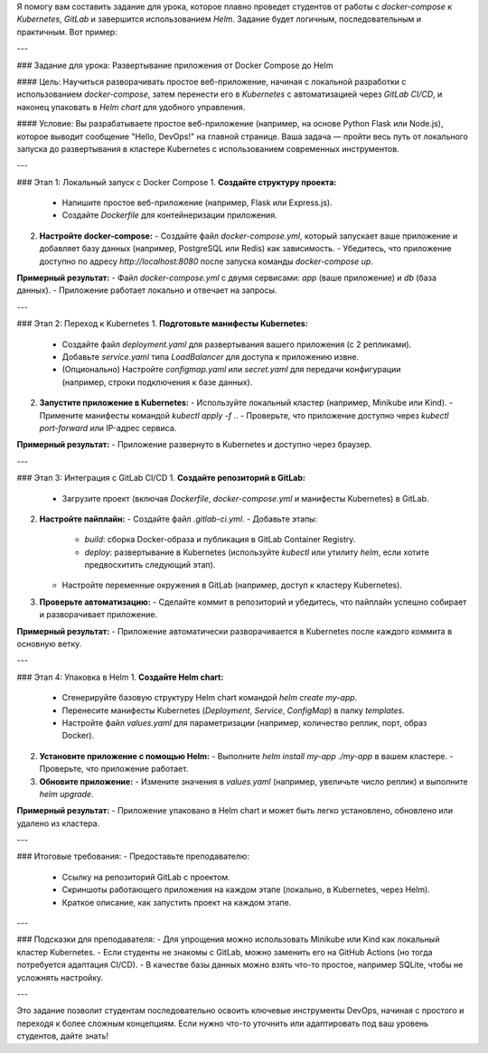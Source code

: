 Я помогу вам составить задание для урока, которое плавно проведет студентов от работы с `docker-compose` к `Kubernetes`, `GitLab` и завершится использованием `Helm`. Задание будет логичным, последовательным и практичным. Вот пример:

---

### Задание для урока: Развертывание приложения от Docker Compose до Helm

#### Цель:
Научиться разворачивать простое веб-приложение, начиная с локальной разработки с использованием `docker-compose`, затем перенести его в `Kubernetes` с автоматизацией через `GitLab CI/CD`, и наконец упаковать в `Helm chart` для удобного управления.

#### Условие:
Вы разрабатываете простое веб-приложение (например, на основе Python Flask или Node.js), которое выводит сообщение "Hello, DevOps!" на главной странице. Ваша задача — пройти весь путь от локального запуска до развертывания в кластере Kubernetes с использованием современных инструментов.

---

### Этап 1: Локальный запуск с Docker Compose
1. **Создайте структуру проекта:**
   - Напишите простое веб-приложение (например, Flask или Express.js).
   - Создайте `Dockerfile` для контейнеризации приложения.
2. **Настройте docker-compose:**
   - Создайте файл `docker-compose.yml`, который запускает ваше приложение и добавляет базу данных (например, PostgreSQL или Redis) как зависимость.
   - Убедитесь, что приложение доступно по адресу `http://localhost:8080` после запуска команды `docker-compose up`.

**Примерный результат:**
- Файл `docker-compose.yml` с двумя сервисами: `app` (ваше приложение) и `db` (база данных).
- Приложение работает локально и отвечает на запросы.

---

### Этап 2: Переход к Kubernetes
1. **Подготовьте манифесты Kubernetes:**
   - Создайте файл `deployment.yaml` для развертывания вашего приложения (с 2 репликами).
   - Добавьте `service.yaml` типа `LoadBalancer` для доступа к приложению извне.
   - (Опционально) Настройте `configmap.yaml` или `secret.yaml` для передачи конфигурации (например, строки подключения к базе данных).
2. **Запустите приложение в Kubernetes:**
   - Используйте локальный кластер (например, Minikube или Kind).
   - Примените манифесты командой `kubectl apply -f .`.
   - Проверьте, что приложение доступно через `kubectl port-forward` или IP-адрес сервиса.

**Примерный результат:**
- Приложение развернуто в Kubernetes и доступно через браузер.

---

### Этап 3: Интеграция с GitLab CI/CD
1. **Создайте репозиторий в GitLab:**
   - Загрузите проект (включая `Dockerfile`, `docker-compose.yml` и манифесты Kubernetes) в GitLab.
2. **Настройте пайплайн:**
   - Создайте файл `.gitlab-ci.yml`.
   - Добавьте этапы:
     - `build`: сборка Docker-образа и публикация в GitLab Container Registry.
     - `deploy`: развертывание в Kubernetes (используйте `kubectl` или утилиту `helm`, если хотите предвосхитить следующий этап).
   - Настройте переменные окружения в GitLab (например, доступ к кластеру Kubernetes).
3. **Проверьте автоматизацию:**
   - Сделайте коммит в репозиторий и убедитесь, что пайплайн успешно собирает и разворачивает приложение.

**Примерный результат:**
- Приложение автоматически разворачивается в Kubernetes после каждого коммита в основную ветку.

---

### Этап 4: Упаковка в Helm
1. **Создайте Helm chart:**
   - Сгенерируйте базовую структуру Helm chart командой `helm create my-app`.
   - Перенесите манифесты Kubernetes (`Deployment`, `Service`, `ConfigMap`) в папку `templates`.
   - Настройте файл `values.yaml` для параметризации (например, количество реплик, порт, образ Docker).
2. **Установите приложение с помощью Helm:**
   - Выполните `helm install my-app ./my-app` в вашем кластере.
   - Проверьте, что приложение работает.
3. **Обновите приложение:**
   - Измените значения в `values.yaml` (например, увеличьте число реплик) и выполните `helm upgrade`.

**Примерный результат:**
- Приложение упаковано в Helm chart и может быть легко установлено, обновлено или удалено из кластера.

---

### Итоговые требования:
- Предоставьте преподавателю:
  - Ссылку на репозиторий GitLab с проектом.
  - Скриншоты работающего приложения на каждом этапе (локально, в Kubernetes, через Helm).
  - Краткое описание, как запустить проект на каждом этапе.

---

### Подсказки для преподавателя:
- Для упрощения можно использовать Minikube или Kind как локальный кластер Kubernetes.
- Если студенты не знакомы с GitLab, можно заменить его на GitHub Actions (но тогда потребуется адаптация CI/CD).
- В качестве базы данных можно взять что-то простое, например SQLite, чтобы не усложнять настройку.

---

Это задание позволит студентам последовательно освоить ключевые инструменты DevOps, начиная с простого и переходя к более сложным концепциям. Если нужно что-то уточнить или адаптировать под ваш уровень студентов, дайте знать!
